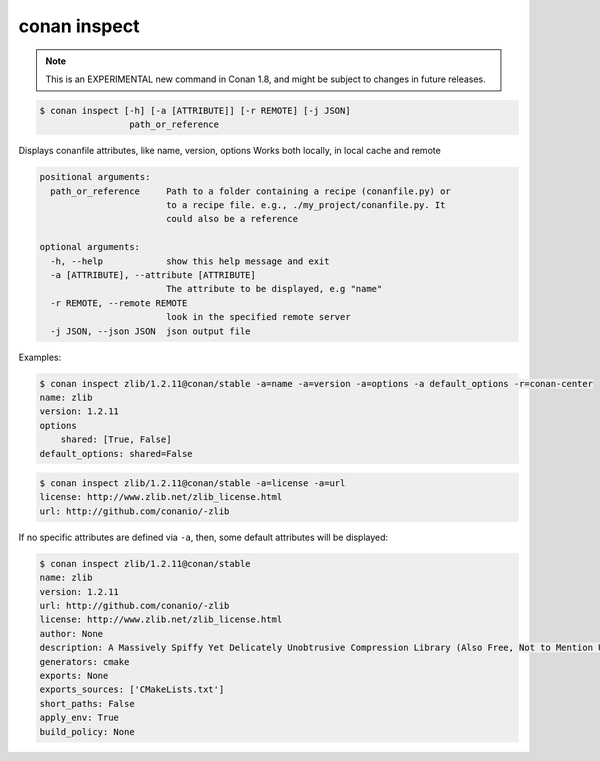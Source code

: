 
.. _conan_inspect:

conan inspect
=============

.. note::

    This is an EXPERIMENTAL new command in Conan 1.8, and might be subject to changes in future releases.

.. code-block:: bash

    $ conan inspect [-h] [-a [ATTRIBUTE]] [-r REMOTE] [-j JSON]
                     path_or_reference

Displays conanfile attributes, like name, version, options Works both locally,
in local cache and remote

.. code-block:: text

    positional arguments:
      path_or_reference     Path to a folder containing a recipe (conanfile.py) or
                            to a recipe file. e.g., ./my_project/conanfile.py. It
                            could also be a reference

    optional arguments:
      -h, --help            show this help message and exit
      -a [ATTRIBUTE], --attribute [ATTRIBUTE]
                            The attribute to be displayed, e.g "name"
      -r REMOTE, --remote REMOTE
                            look in the specified remote server
      -j JSON, --json JSON  json output file


Examples:

.. code-block:: bash

    $ conan inspect zlib/1.2.11@conan/stable -a=name -a=version -a=options -a default_options -r=conan-center
    name: zlib
    version: 1.2.11
    options
        shared: [True, False]
    default_options: shared=False

.. code-block:: bash

    $ conan inspect zlib/1.2.11@conan/stable -a=license -a=url
    license: http://www.zlib.net/zlib_license.html
    url: http://github.com/conanio/-zlib


If no specific attributes are defined via ``-a``, then, some default attributes will be displayed:

.. code-block:: bash

    $ conan inspect zlib/1.2.11@conan/stable
    name: zlib
    version: 1.2.11
    url: http://github.com/conanio/-zlib
    license: http://www.zlib.net/zlib_license.html
    author: None
    description: A Massively Spiffy Yet Delicately Unobtrusive Compression Library (Also Free, Not to Mention Unencumbered by Patents)
    generators: cmake
    exports: None
    exports_sources: ['CMakeLists.txt']
    short_paths: False
    apply_env: True
    build_policy: None
